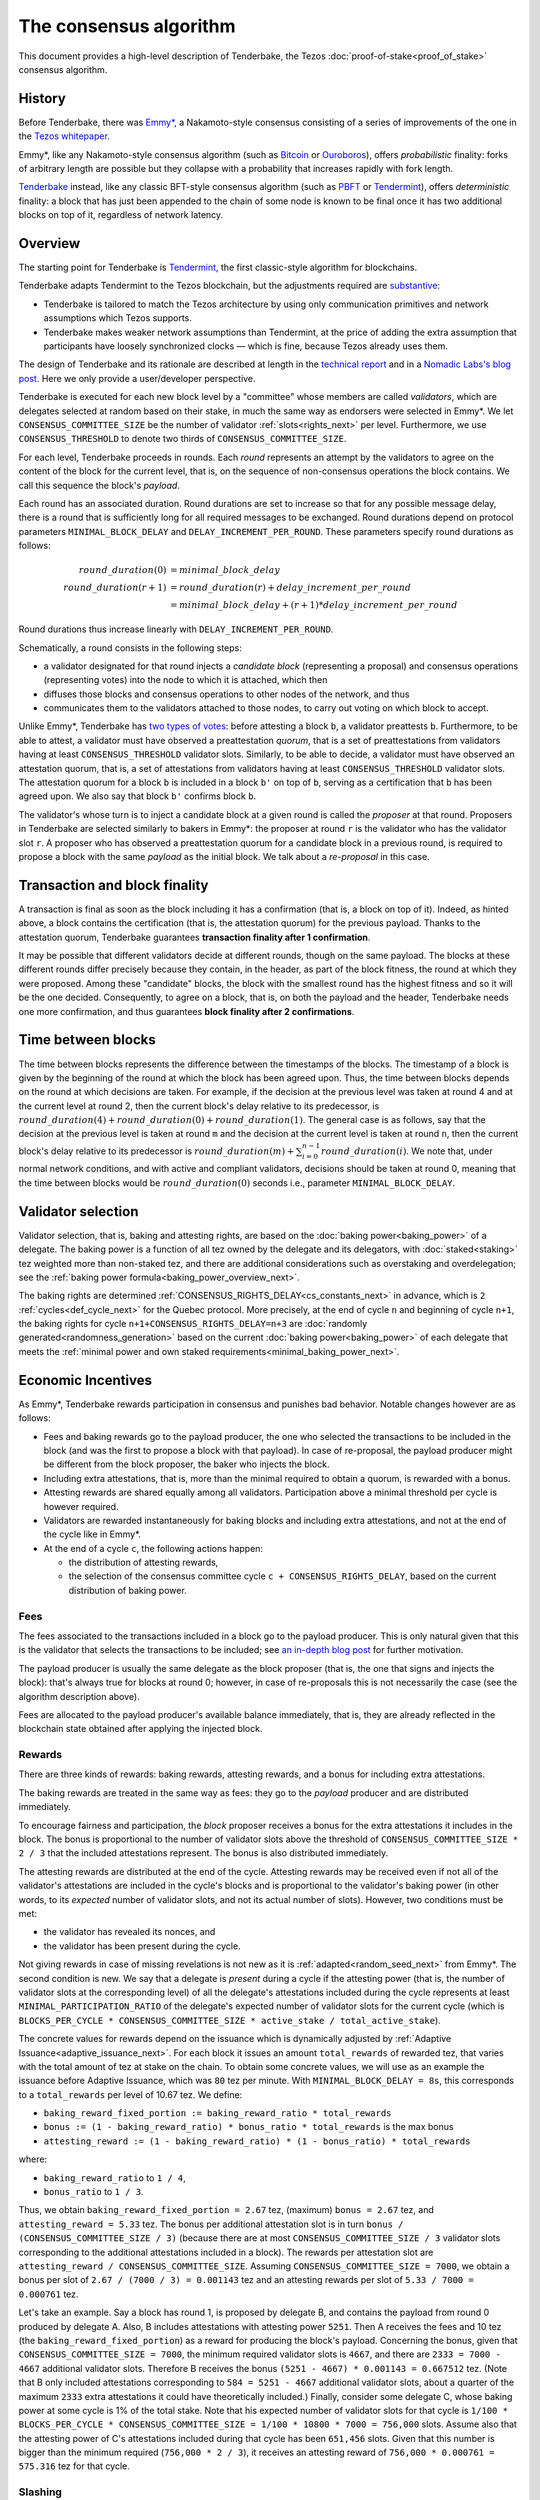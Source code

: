 The consensus algorithm
=======================

This document provides a high-level description of Tenderbake, the Tezos
:doc:`proof-of-stake<proof_of_stake>` consensus algorithm.

History
-------

Before Tenderbake, there was
`Emmy* <https://gitlab.com/tezos/tzip/-/blob/1728fcfe0ac90463ef15e6a994b6d6a15357e373/drafts/current/draft_emmy-star.md>`_,
a Nakamoto-style consensus consisting of a series of improvements of the one in
the `Tezos whitepaper <https://tezos.com/whitepaper.pdf>`_.

Emmy*, like any Nakamoto-style consensus algorithm (such as `Bitcoin
<https://bitcoin.org/bitcoin.pdf>`_ or `Ouroboros
<https://eprint.iacr.org/2016/889>`_), offers *probabilistic*
finality: forks of arbitrary length are possible but they collapse
with a probability that increases rapidly with fork length.

`Tenderbake <https://arxiv.org/abs/2001.11965>`_ instead, like any classic
BFT-style consensus algorithm (such as
`PBFT <https://pmg.csail.mit.edu/papers/osdi99.pdf>`_ or
`Tendermint <https://arxiv.org/abs/1807.04938>`_), offers *deterministic*
finality: a block that has just been appended to the chain of some node is known
to be final once it has two additional blocks on top of it, regardless of
network latency.


Overview
--------

The starting point for Tenderbake is
`Tendermint <https://arxiv.org/abs/1807.04938>`_, the first classic-style algorithm
for blockchains.

Tenderbake adapts Tendermint to the Tezos blockchain, but the adjustments
required are
`substantive <https://research-development.nomadic-labs.com/a-look-ahead-to-tenderbake.html#the-tezos-architecture>`_:

* Tenderbake is tailored to match the Tezos architecture by using only
  communication primitives and network assumptions which Tezos supports.
* Tenderbake makes weaker network assumptions than Tendermint, at the price of
  adding the extra assumption that participants have loosely synchronized clocks
  — which is fine, because Tezos already uses them.

The design of Tenderbake and its rationale are described at
length in the `technical report <https://arxiv.org/abs/2001.11965>`_ and in a
`Nomadic Labs's blog
post <https://research-development.nomadic-labs.com/a-look-ahead-to-tenderbake.html>`_. Here we
only provide a user/developer perspective.

.. _tb_validator_next:

Tenderbake is executed for each new block level by a "committee" whose members
are called *validators*, which are delegates selected at random based on their
stake, in much the same way as endorsers were selected in Emmy*. We let
``CONSENSUS_COMMITTEE_SIZE`` be the number of validator :ref:`slots<rights_next>` per level.
Furthermore, we use ``CONSENSUS_THRESHOLD`` to denote two thirds of ``CONSENSUS_COMMITTEE_SIZE``.

For each level, Tenderbake proceeds in rounds. Each *round* represents an
attempt by the validators to agree on the content of the block for the current
level, that is, on the sequence of non-consensus operations the block contains.
We call this sequence the block's *payload*.

Each round has an associated duration. Round durations are set to increase so
that for any possible message delay, there is a round that is sufficiently long
for all required messages to be exchanged.
Round durations depend on protocol parameters ``MINIMAL_BLOCK_DELAY`` and ``DELAY_INCREMENT_PER_ROUND``.
These parameters specify round durations as follows:

.. math::

     round\_duration(0) &= minimal\_block\_delay \\
     round\_duration(r+1) &= round\_duration(r) + delay\_increment\_per\_round \\
     & = minimal\_block\_delay + (r + 1) * delay\_increment\_per\_round

Round durations thus increase linearly with ``DELAY_INCREMENT_PER_ROUND``.

Schematically, a round consists in the following steps:

.. _candidate_block_next:

* a validator designated for that round injects a *candidate block* (representing a proposal) and consensus operations (representing votes) into the node to which it is attached, which then
* diffuses those blocks and consensus operations to other nodes of the network, and thus
* communicates them to the validators attached to those nodes, to carry out voting on which block to accept.

.. _quorum_next:

Unlike Emmy*, Tenderbake has `two types of
votes <https://research-development.nomadic-labs.com/a-look-ahead-to-tenderbake.html#why-do-we-need-preendorsements>`_:
before attesting a block ``b``, a validator preattests ``b``. Furthermore,
to be able to attest, a validator must have observed a preattestation *quorum*, that is a
set of preattestations from validators having at least ``CONSENSUS_THRESHOLD`` validator slots. Similarly, to be able to decide, a validator must have observed an attestation quorum, that is, a set of attestations from validators having at least ``CONSENSUS_THRESHOLD`` validator slots. The
attestation quorum for a block ``b`` is included in a block ``b'`` on top of ``b``,
serving as a certification that ``b`` has been agreed upon.
We also say that block ``b'`` confirms block ``b``.

The validator's whose turn is to inject a candidate block at a given round is
called the *proposer* at that round. Proposers in Tenderbake are selected
similarly to bakers in Emmy*: the proposer at round ``r`` is the
validator who has the validator slot ``r``. A proposer who has observed a
preattestation quorum for a candidate block in a previous round, is required to propose a block with
the same *payload* as
the initial block. We talk about a *re-proposal* in this case.


.. _finality_next:

Transaction and block finality
------------------------------

A transaction is final as soon as the block including it has a confirmation (that is, a block on top of it).
Indeed, as hinted above, a block contains the certification (that is, the attestation quorum) for the previous
payload. Thanks to the attestation quorum, Tenderbake guarantees **transaction finality
after 1 confirmation**.

It may be possible that different validators decide at different rounds, though on the same payload. The blocks at these different rounds differ precisely because they contain, in the header, as part of the block fitness,
the round at which they were proposed.
Among these "candidate" blocks, the block with the smallest round has the highest fitness and so it will be the one decided.
Consequently, to agree on a block, that is, on both the payload and the header, Tenderbake needs one more
confirmation, and thus guarantees
**block finality after 2 confirmations**.

.. _time_between_blocks_next:

Time between blocks
-------------------

The time between blocks represents the difference between the timestamps of the blocks. The timestamp of a block is given by the beginning of the round at which the block has been agreed upon. Thus, the time between blocks depends on the round at which decisions are taken. For
example, if the decision at the previous level was taken at round 4 and at the current level at round 2, then the current block's delay relative to
its predecessor, is :math:`round\_duration(4) + round\_duration(0) + round\_duration(1)`.
The general case is as follows, say that the decision at the previous
level is taken at round ``m`` and the decision at the current level is
taken at round ``n``, then the current block's delay relative to its
predecessor is :math:`round\_duration(m) + \sum_{i=0}^{n-1} round\_duration(i)`.
We note that, under
normal network conditions, and with active and compliant validators, decisions
should be taken at round 0, meaning that the time between blocks would be
:math:`round\_duration(0)` seconds i.e., parameter ``MINIMAL_BLOCK_DELAY``.


.. _active_stake_next:

Validator selection
-------------------

Validator selection, that is, baking and attesting rights, are based
on the :doc:`baking power<baking_power>` of a delegate. The baking
power is a function of all tez owned by the delegate and its
delegators, with :doc:`staked<staking>` tez weighted more than
non-staked tez, and there are additional considerations such as
overstaking and overdelegation; see the :ref:`baking power
formula<baking_power_overview_next>`.

The baking rights are determined
:ref:`CONSENSUS_RIGHTS_DELAY<cs_constants_next>` in advance, which is
``2`` :ref:`cycles<def_cycle_next>` for the Quebec protocol. More
precisely, at the end of cycle ``n`` and beginning of cycle ``n+1``,
the baking rights for cycle ``n+1+CONSENSUS_RIGHTS_DELAY=n+3`` are
:doc:`randomly generated<randomness_generation>` based on the current
:doc:`baking power<baking_power>` of each delegate that meets the
:ref:`minimal power and own staked
requirements<minimal_baking_power_next>`.


Economic Incentives
-------------------

As Emmy*, Tenderbake rewards participation in consensus and punishes bad
behavior. Notable changes however are as follows:

* Fees and baking rewards go to the payload producer, the one who selected the
  transactions to be included in the block (and was the first to propose a
  block with that payload). In case of re-proposal, the payload producer might
  be different from the block proposer, the baker who injects the block.
* Including extra attestations, that is, more than the minimal required to
  obtain a quorum, is rewarded with a bonus.
* Attesting rewards are shared equally among all validators. Participation above
  a minimal threshold per cycle is however required.
* Validators are rewarded instantaneously for baking blocks and including extra attestations, and not at the end of the cycle like in Emmy*.
* At the end of a cycle ``c``, the following actions happen:

  - the distribution of attesting rewards,
  - the selection of the consensus committee cycle ``c + CONSENSUS_RIGHTS_DELAY``, based on the current distribution of baking power.


Fees
^^^^

The fees associated to the transactions included in a block go to the payload
producer. This is only natural given that this is the validator that selects the
transactions to be included; see `an in-depth blog
post <https://ex.rs/protocol-level-fees/>`_ for further motivation.

The payload producer is usually the same delegate as the block
proposer (that is, the one that signs and injects the block): that's
always true for blocks at round 0; however, in case of re-proposals
this is not necessarily the case (see the algorithm description above).

Fees are allocated to the payload producer's available balance immediately, that is, they are
already reflected in the blockchain state obtained after applying the injected
block.

Rewards
^^^^^^^

There are three kinds of rewards: baking rewards, attesting rewards, and a bonus for including extra attestations.

The baking rewards are treated in the same way as fees: they go to the *payload*
producer and are distributed immediately.

To encourage fairness and participation, the *block* proposer receives
a bonus for the extra attestations it includes in the block.
The bonus is proportional to the number of
validator slots above the threshold of ``CONSENSUS_COMMITTEE_SIZE * 2 / 3`` that
the included attestations represent. The bonus is also distributed
immediately.

The attesting rewards are distributed at the end of the cycle.
Attesting rewards may be received even if not all of the validator's attestations are included in the cycle's blocks and is proportional to the validator's baking power (in other words, to its *expected* number of validator slots, and not its actual number of slots).
However, two conditions must be met:

- the validator has revealed its nonces, and
- the validator has been present during the cycle.

Not giving rewards in case of missing revelations is not new as it is :ref:`adapted<random_seed_next>`
from Emmy*.
The second condition is new. We say that a delegate is *present* during a cycle
if the attesting power (that is, the number of validator slots at the
corresponding level) of all the delegate's attestations included during the
cycle represents at least ``MINIMAL_PARTICIPATION_RATIO`` of the delegate's expected number of
validator slots for the current cycle (which is ``BLOCKS_PER_CYCLE *
CONSENSUS_COMMITTEE_SIZE * active_stake / total_active_stake``).

The concrete values for rewards depend on the issuance which is dynamically adjusted by :ref:`Adaptive Issuance<adaptive_issuance_next>`.
For each block it issues an amount ``total_rewards`` of rewarded tez, that varies with
the total amount of tez at stake on the chain.
To obtain some concrete values, we will use as an example the issuance before Adaptive Issuance,
which was ``80`` tez per minute. With ``MINIMAL_BLOCK_DELAY = 8s``, this corresponds to a ``total_rewards`` per level of 10.67 tez.
We define:

- ``baking_reward_fixed_portion := baking_reward_ratio * total_rewards``
- ``bonus := (1 - baking_reward_ratio) * bonus_ratio * total_rewards`` is the max bonus
- ``attesting_reward := (1 - baking_reward_ratio) * (1 - bonus_ratio) * total_rewards``

where:

- ``baking_reward_ratio`` to ``1 / 4``,
- ``bonus_ratio`` to ``1 / 3``.

Thus, we obtain ``baking_reward_fixed_portion = 2.67`` tez,
(maximum) ``bonus = 2.67`` tez, and ``attesting_reward = 5.33`` tez.
The bonus per additional attestation slot is in turn ``bonus /
(CONSENSUS_COMMITTEE_SIZE / 3)`` (because there are at most
``CONSENSUS_COMMITTEE_SIZE / 3`` validator slots corresponding to the
additional attestations included in a block). The rewards per
attestation slot are ``attesting_reward / CONSENSUS_COMMITTEE_SIZE``.
Assuming ``CONSENSUS_COMMITTEE_SIZE = 7000``, we obtain a bonus per slot of
``2.67 / (7000 / 3) = 0.001143`` tez and an attesting
rewards per slot of ``5.33 / 7000 = 0.000761`` tez.

Let's take an example. Say a block has round 1, is proposed by
delegate B, and contains the payload from round 0 produced by delegate
A. Also, B includes attestations with attesting power ``5251``. Then A receives
the fees and 10 tez (the ``baking_reward_fixed_portion``) as a reward for
producing the block's payload. Concerning the bonus, given that
``CONSENSUS_COMMITTEE_SIZE = 7000``, the minimum required validator slots is ``4667``, and there are ``2333 = 7000 - 4667`` additional validator slots.
Therefore B receives the bonus ``(5251 - 4667) * 0.001143 = 0.667512`` tez. (Note
that B only included attestations corresponding to ``584 = 5251 - 4667`` additional validator slots, about a quarter of the
maximum ``2333`` extra attestations it could have theoretically included.) Finally, consider some
delegate C, whose baking power at some cycle is 1% of the total stake. Note that
his expected number of validator slots for that cycle is
``1/100 * BLOCKS_PER_CYCLE * CONSENSUS_COMMITTEE_SIZE = 1/100 * 10800 * 7000 = 756,000``
slots. Assume also that the attesting power of C's attestations
included during that cycle has been ``651,456`` slots. Given that this number is
bigger than the minimum required (``756,000 * 2 / 3``), it receives an attesting
reward of ``756,000 * 0.000761 = 575.316`` tez for that cycle.

.. _slashing_next:

Slashing
^^^^^^^^

Like in Emmy*, not revealing nonces and double signing are punishable. If a
validator does not reveal its nonces by the end of the cycle, it does not receive
its attesting rewards. If a validator double signs, that is, it double bakes
(which means signing different blocks at the same level and same round) or it
double (pre)attests (which means voting on two different proposals at the same
level and round), a part of the frozen deposit is slashed. The slashed amount
for double baking is a fixed percentage of the frozen deposit
``PERCENTAGE_OF_FROZEN_DEPOSITS_SLASHED_PER_DOUBLE_BAKING``. For
double (pre)attestations, the formula is more complex, as it depends
on the number of attestation slots that participated in the
misbehavior; see :doc:`adaptive_slashing` for more details.
The payload producer that includes the misbehavior evidence is
rewarded ``1 / (GLOBAL_LIMIT_OF_STAKING_OVER_BAKING + 2)`` of the
slashed amount; the rest of the slashed amount is burned.

If a delegate's deposit is smaller than the slashed amount, the deposit is
simply emptied.

The evidence for double signing at a given level can be collected by
any :ref:`accuser<def_accuser_next>` and included as a *denunciation*
operation in a block in the same cycle as the double signing or in the
``DENUNCIATION_PERIOD`` next cycles.

As soon as a delegate is denounced for any double signing, it is
immediately :ref:`forbidden<new_forbidden_period_next>` from both baking
and attesting for at least 2 cycles.

The actual slashing and denunciation rewarding happen at the end of
cycle ``n + SLASHING_DELAY`` for a misbehavior that happened in cycle
``n``.

Note that selfish baking is not an issue in Tenderbake: say we are at round
``r`` and the validator which is proposer at round ``r+1`` does not (pre)attest
at round ``r`` in the hope that the block at round ``r`` is not agreed upon and
its turn comes to propose at round ``r+1``. Under the assumption that the
correct validators have more than two thirds of the total stake, these correct
validators have sufficient power for agreement to be reached, thus the lack of
participation of a selfish baker does not have an impact.

.. _fitness_section_next:

Fitness
-------

The fitness is given by the tuple ``(version, level, locked_round, - predecessor_round - 1, round)``.
The current version of the fitness is 2 (version 0 was used by Emmy, and version 1 by Emmy+ and Emmy*).
The fitness encapsulates more information than in Emmy* because Tenderbake is more complex: recall that blocks at the last level only represent :ref:`candidate blocks<finality_next>`.
In Emmy*, only the level mattered.
But in Tenderbake, we need to, for instance, allow for new blocks at the same level to be accepted by nodes.
Therefore the fitness also includes the block's round (as the fifth component).
Furthermore, we also allow to change the predecessor block when it has a :ref:`smaller round<finality_next>`.
Therefore the fitness also includes the opposite of predecessor block's round as the forth component (the predecessor is taken for technical reasons).
Finally, to (partially) enforce :ref:`the rule on
re-proposals<quorum_next>`, the fitness also includes, as the third
component, the round at which a preattestation quorum was observed by
the baker, if any (this component can therefore be empty). By the way,
preattestations are present in a block if and only if the locked round
component is non-empty and if so, the locked round has to match the
round of the included preattestations.

Next, we provide two examples of fitness values:
``02::00001000::::ffffffff::00000000`` and
``02::00001000::00000000::fffffffe::00000001`` (in the hexadecimal
format that one may observe in the node's logs). These two values have
the following components:

- the 1st component, ``02``, is the fitness version;
- the 2nd component, ``00001000``, is the block's level (level 4096);
- the 3rd component is the block's locked round: empty in the first case, 0 in the second;
- the 4th component is the round of the predecessor block, here 0 in the first case and 1 in the second case;
- the 5th component is the block's round: 0 in the first case, 1 in the second case.

We recall (see :ref:`shell_header`) that the fitness is, from the
shell's perspective, a sequence of sequences of unsigned bytes and
comparison is done first by the length of the sequence and then
lexicographically (both for the outer sequence, and for each of the
inner sequences). So the first fitness is smaller than the second one,
because of the third component, the empty bitstring being smaller than
any other bitstring.

.. _cs_constants_next:

Consensus related protocol parameters
-------------------------------------

.. list-table::
   :widths: 55 25
   :header-rows: 1

   * - Parameter name
     - Parameter value
   * - ``CONSENSUS_COMMITTEE_SIZE``
     - 7000
   * - ``CONSENSUS_THRESHOLD``
     - ``ceil(2 * CONSENSUS_COMMITTEE_SIZE / 3)`` = 4667
   * - ``DENUNCIATION_PERIOD``
     - 1 cycle
   * - ``MINIMAL_BLOCK_DELAY``
     - 8s
   * - ``BLOCKS_PER_CYCLE``
     - 10800
   * - ``DELAY_INCREMENT_PER_ROUND``
     - 4s
   * - ``CONSENSUS_RIGHTS_DELAY``
     - 2 cycles
   * - ``GLOBAL_LIMIT_OF_STAKING_OVER_BAKING``
     - 9
   * - ``LIMIT_OF_DELEGATION_OVER_BAKING``
     - 9
   * - ``MINIMAL_STAKE``
     - 6,000 ꜩ
   * - ``MINIMAL_FROZEN_STAKE``
     - 600 ꜩ
   * - ``MINIMAL_PARTICIPATION_RATIO``
     - 2/3
   * - ``PERCENTAGE_OF_FROZEN_DEPOSITS_SLASHED_PER_DOUBLE_BAKING``
     - 5%
   * - ``SLASHING_DELAY``
     - 1 cycle

The above list of protocol parameters is a subset of the :ref:`protocol constants <protocol_constants_next>`.

Further External Resources
--------------------------

* Tenderbake `report <https://arxiv.org/abs/2001.11965>`_
* Tenderbake `blog post <https://research-development.nomadic-labs.com/a-look-ahead-to-tenderbake.html>`_.
* Tenderbake `tzip <https://gitlab.com/tezos/tzip/-/blob/081c7691c24722ff15d2d0dfca9457f6f4d76fa2/drafts/current/draft_tenderbake.md>`_.
